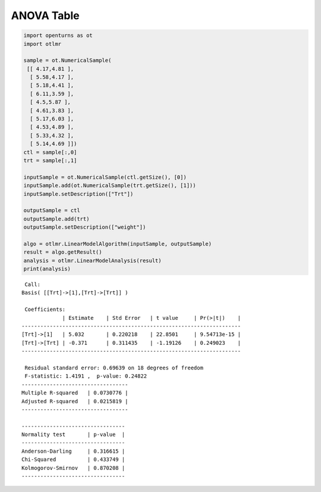 
ANOVA Table
===========

.. code:: python

    import openturns as ot
    import otlmr
    
    sample = ot.NumericalSample(
     [[ 4.17,4.81 ],
      [ 5.58,4.17 ],
      [ 5.18,4.41 ],
      [ 6.11,3.59 ],
      [ 4.5,5.87 ],
      [ 4.61,3.83 ],
      [ 5.17,6.03 ],
      [ 4.53,4.89 ],
      [ 5.33,4.32 ],
      [ 5.14,4.69 ]])
    ctl = sample[:,0]
    trt = sample[:,1]
    
    inputSample = ot.NumericalSample(ctl.getSize(), [0])
    inputSample.add(ot.NumericalSample(trt.getSize(), [1]))
    inputSample.setDescription(["Trt"])
    
    outputSample = ctl
    outputSample.add(trt)
    outputSample.setDescription(["weight"])
    
    algo = otlmr.LinearModelAlgorithm(inputSample, outputSample)
    result = algo.getResult()
    analysis = otlmr.LinearModelAnalysis(result)
    print(analysis)

.. parsed-literal::

     Call:
    Basis( [[Trt]->[1],[Trt]->[Trt]] )
    
     Coefficients:
                 | Estimate    | Std Error   | t value     | Pr(>|t|)    | 
    ----------------------------------------------------------------------
    [Trt]->[1]   | 5.032       | 0.220218    | 22.8501     | 9.54713e-15 | 
    [Trt]->[Trt] | -0.371      | 0.311435    | -1.19126    | 0.249023    | 
    ----------------------------------------------------------------------
    
     Residual standard error: 0.69639 on 18 degrees of freedom 
     F-statistic: 1.4191 ,  p-value: 0.24822
    ----------------------------------
    Multiple R-squared   | 0.0730776 | 
    Adjusted R-squared   | 0.0215819 | 
    ----------------------------------
    
    ---------------------------------
    Normality test       | p-value  | 
    ---------------------------------
    Anderson-Darling     | 0.316615 | 
    Chi-Squared          | 0.433749 | 
    Kolmogorov-Smirnov   | 0.870208 | 
    ---------------------------------


